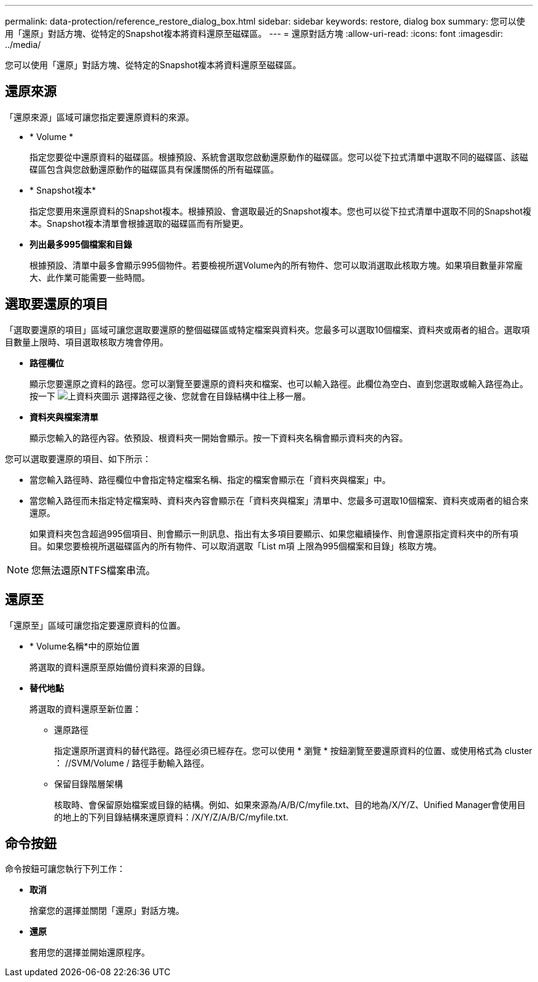 ---
permalink: data-protection/reference_restore_dialog_box.html 
sidebar: sidebar 
keywords: restore, dialog box 
summary: 您可以使用「還原」對話方塊、從特定的Snapshot複本將資料還原至磁碟區。 
---
= 還原對話方塊
:allow-uri-read: 
:icons: font
:imagesdir: ../media/


[role="lead"]
您可以使用「還原」對話方塊、從特定的Snapshot複本將資料還原至磁碟區。



== 還原來源

「還原來源」區域可讓您指定要還原資料的來源。

* * Volume *
+
指定您要從中還原資料的磁碟區。根據預設、系統會選取您啟動還原動作的磁碟區。您可以從下拉式清單中選取不同的磁碟區、該磁碟區包含與您啟動還原動作的磁碟區具有保護關係的所有磁碟區。

* * Snapshot複本*
+
指定您要用來還原資料的Snapshot複本。根據預設、會選取最近的Snapshot複本。您也可以從下拉式清單中選取不同的Snapshot複本。Snapshot複本清單會根據選取的磁碟區而有所變更。

* *列出最多995個檔案和目錄*
+
根據預設、清單中最多會顯示995個物件。若要檢視所選Volume內的所有物件、您可以取消選取此核取方塊。如果項目數量非常龐大、此作業可能需要一些時間。





== 選取要還原的項目

「選取要還原的項目」區域可讓您選取要還原的整個磁碟區或特定檔案與資料夾。您最多可以選取10個檔案、資料夾或兩者的組合。選取項目數量上限時、項目選取核取方塊會停用。

* *路徑欄位*
+
顯示您要還原之資料的路徑。您可以瀏覽至要還原的資料夾和檔案、也可以輸入路徑。此欄位為空白、直到您選取或輸入路徑為止。按一下 image:../media/icon_upfolder.gif["上資料夾圖示"] 選擇路徑之後、您就會在目錄結構中往上移一層。

* *資料夾與檔案清單*
+
顯示您輸入的路徑內容。依預設、根資料夾一開始會顯示。按一下資料夾名稱會顯示資料夾的內容。



您可以選取要還原的項目、如下所示：

* 當您輸入路徑時、路徑欄位中會指定特定檔案名稱、指定的檔案會顯示在「資料夾與檔案」中。
* 當您輸入路徑而未指定特定檔案時、資料夾內容會顯示在「資料夾與檔案」清單中、您最多可選取10個檔案、資料夾或兩者的組合來還原。
+
如果資料夾包含超過995個項目、則會顯示一則訊息、指出有太多項目要顯示、如果您繼續操作、則會還原指定資料夾中的所有項目。如果您要檢視所選磁碟區內的所有物件、可以取消選取「List m項 上限為995個檔案和目錄」核取方塊。



[NOTE]
====
您無法還原NTFS檔案串流。

====


== 還原至

「還原至」區域可讓您指定要還原資料的位置。

* * Volume名稱*中的原始位置
+
將選取的資料還原至原始備份資料來源的目錄。

* *替代地點*
+
將選取的資料還原至新位置：

+
** 還原路徑
+
指定還原所選資料的替代路徑。路徑必須已經存在。您可以使用 * 瀏覽 * 按鈕瀏覽至要還原資料的位置、或使用格式為 cluster ： //SVM/Volume / 路徑手動輸入路徑。

** 保留目錄階層架構
+
核取時、會保留原始檔案或目錄的結構。例如、如果來源為/A/B/C/myfile.txt、目的地為/X/Y/Z、Unified Manager會使用目的地上的下列目錄結構來還原資料：/X/Y/Z/A/B/C/myfile.txt.







== 命令按鈕

命令按鈕可讓您執行下列工作：

* *取消*
+
捨棄您的選擇並關閉「還原」對話方塊。

* *還原*
+
套用您的選擇並開始還原程序。


